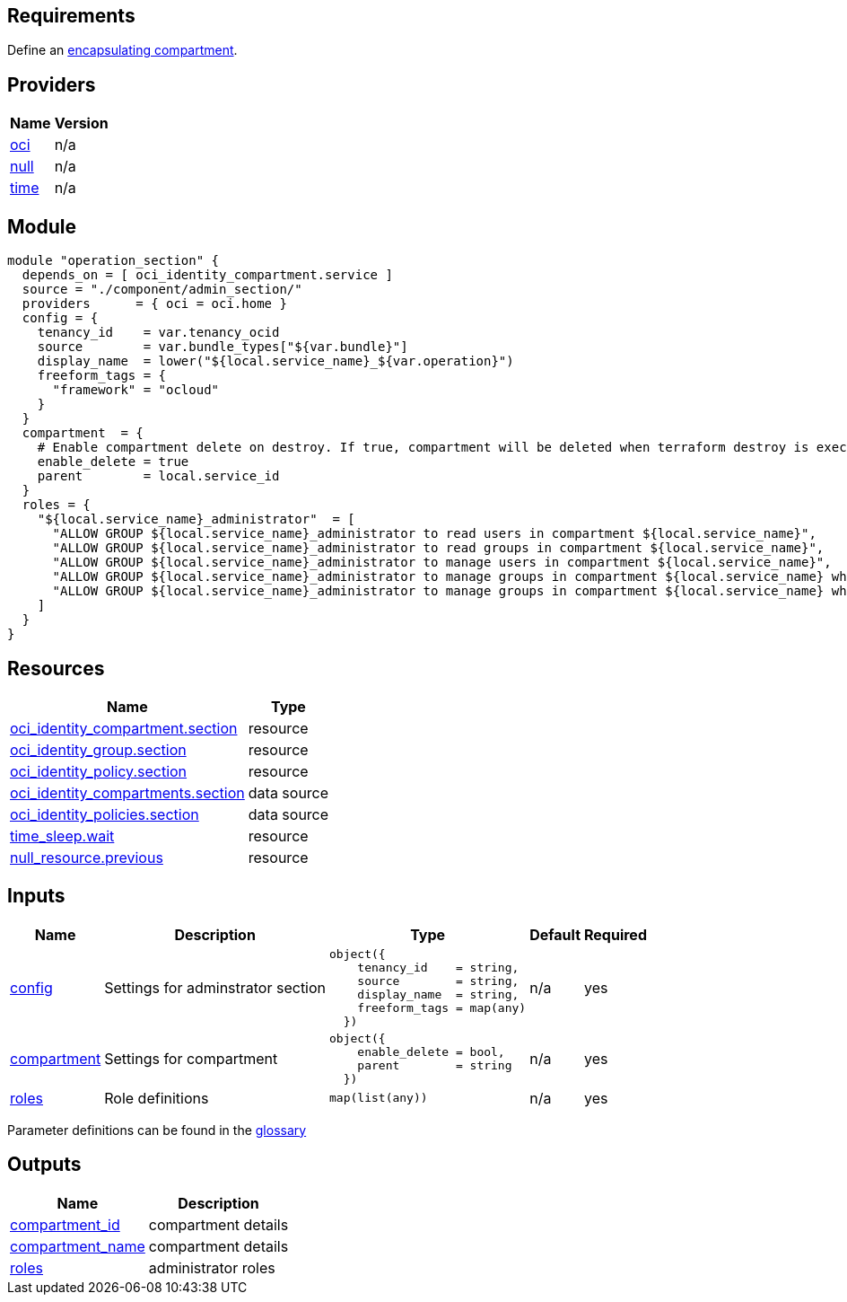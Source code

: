 // Copyright (c) 2020 Oracle and/or its affiliates.
// Licensed under the Universal Permissive License v 1.0 as shown at https://oss.oracle.com/licenses/upl.

== Requirements

Define an link:/init.tf[encapsulating compartment].

== Providers

[cols="a,a",options="header,autowidth"]
|===
|Name |Version
|[[provider_oci]] <<provider_oci,oci>> |n/a
|[[provider_null]] <<provider_null,null>> |n/a
|[[provider_time]] <<provider_time,time>> |n/a
|===

== Module
```hcl
module "operation_section" {
  depends_on = [ oci_identity_compartment.service ]
  source = "./component/admin_section/"
  providers      = { oci = oci.home }
  config = {
    tenancy_id    = var.tenancy_ocid
    source        = var.bundle_types["${var.bundle}"]
    display_name  = lower("${local.service_name}_${var.operation}")
    freeform_tags = { 
      "framework" = "ocloud"
    }
  }
  compartment  = {
    # Enable compartment delete on destroy. If true, compartment will be deleted when terraform destroy is executed
    enable_delete = true
    parent        = local.service_id
  }
  roles = {
    "${local.service_name}_administrator"  = [
      "ALLOW GROUP ${local.service_name}_administrator to read users in compartment ${local.service_name}",
      "ALLOW GROUP ${local.service_name}_administrator to read groups in compartment ${local.service_name}",
      "ALLOW GROUP ${local.service_name}_administrator to manage users in compartment ${local.service_name}",
      "ALLOW GROUP ${local.service_name}_administrator to manage groups in compartment ${local.service_name} where target.group.name = '${local.service_name}_administrator'",
      "ALLOW GROUP ${local.service_name}_administrator to manage groups in compartment ${local.service_name} where target.group.name = '${local.service_name}_secops'",
    ]
  }
}
```

== Resources

[cols="a,a",options="header,autowidth"]
|===
|Name |Type
|https://registry.terraform.io/providers/hashicorp/oci/latest/docs/resources/identity_compartment[oci_identity_compartment.section] |resource
|https://registry.terraform.io/providers/hashicorp/oci/latest/docs/resources/identity_group[oci_identity_group.section] |resource
|https://registry.terraform.io/providers/hashicorp/oci/latest/docs/resources/identity_policy[oci_identity_policy.section] |resource
|https://registry.terraform.io/providers/hashicorp/oci/latest/docs/data-sources/identity_compartments[oci_identity_compartments.section] |data source
|https://registry.terraform.io/providers/hashicorp/oci/latest/docs/data-sources/identity_policies[oci_identity_policies.section] |data source
|https://registry.terraform.io/providers/hashicorp/time/latest/docs/resources/sleep[time_sleep.wait] |resource
|https://registry.terraform.io/providers/hashicorp/null/latest/docs/resources/resource[null_resource.previous] |resource
|===

== Inputs

[cols="a,a,a,a,a",options="header,autowidth"]
|===
|Name |Description |Type |Default |Required
|[[input_config]] <<input_config,config>>
|Settings for adminstrator section
|

[source]
----
object({
    tenancy_id    = string,
    source        = string,
    display_name  = string,
    freeform_tags = map(any)
  })
----

|n/a
|yes

|[[input_compartment]] <<input_compartment,compartment>>
|Settings for compartment
|

[source]
----
object({
    enable_delete = bool,
    parent        = string
  })
----

|n/a
|yes

|[[input_roles]] <<input_roles,roles>>
|Role definitions
|`map(list(any))`
|n/a
|yes

|===

Parameter definitions can be found in the link:/doc/glossary.adoc[glossary]

== Outputs

[cols="a,a",options="header,autowidth"]
|===
|Name |Description
|[[output_compartment_id]] <<output_compartment_id,compartment_id>> |compartment details
|[[output_compartment_name]] <<output_compartment_name,compartment_name>> |compartment details
|[[output_roles]] <<output_roles,roles>> |administrator roles
|===
